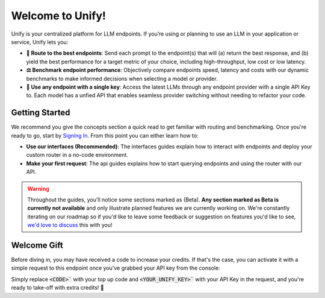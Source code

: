 Welcome to Unify!
=================

Unify is your centralized platform for LLM endpoints. If you’re using or planning to use an LLM in your application or service, Unify lets you:

* **🚀 Route to the best endpoints**: Send each prompt to the endpoint(s) that will (a) return the best response, and (b) yield the best performance for a target metric of your choice, including high-throughput, low cost or low latency.

* **⚖️ Benchmark endpoint performance**: Objectively compare endpoints speed, latency and costs with our dynamic benchmarks to make informed decisions when selecting a model or provider.

* **🔑 Use any endpoint with a single key**: Access the latest LLMs through any endpoint provider with a single API Key to. Each model has a unfied API that enables seamless provider switching without needing to refactor your code.

Getting Started
---------------

We recommend you give the concepts section a quick read to get familiar with routing and benchmarking. Once you're ready to go, start by `Signing In <https://console.unify.ai>`_. From this point you can either learn how to:

* **Use our interfaces (Recommended)**: The interfaces guides explain how to interact with endpoints and deploy your custom router in a no-code environment. 

* **Make your first request**: The api guides explains how to start querying endpoints and using the router with our API.  

.. warning::
    Throughout the guides, you'll notice some sections marked as (Beta). **Any section marked as Beta is currently not available** and only illustrate planned features we are currently working on. We're constantly iterating on our roadmap so if you'd like to leave some feedback or suggestion on features you'd like to see, `we'd love to discuss <https://calendly.com/daniel-lenton/beta-discussion>`_ this with you!

Welcome Gift
------------

Before diving in, you may have received a code to increase your credits. If that's the case, you can activate it with a simple request to this endpoint once you've grabbed your API key from the console:

.. code-block:: bash
    curl -X POST "https://api.unify.ai/v0/promo?code=<CODE>" \
        -H "accept: application/json" \
        -H "Authorization: Bearer <YOUR_UNIFY_KEY>"

Simply replace :code:`<CODE>`` with your top up code and :code:`<YOUR_UNIFY_KEY>`` with your API Key in the request, and you're ready to take-off with extra credits! 🚀
